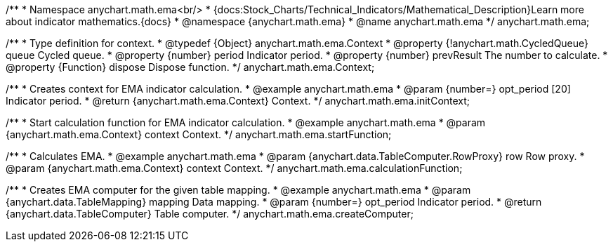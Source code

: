 /**
 * Namespace anychart.math.ema<br/>
 * {docs:Stock_Charts/Technical_Indicators/Mathematical_Description}Learn more about indicator mathematics.{docs}
 * @namespace {anychart.math.ema}
 * @name anychart.math.ema
 */
anychart.math.ema;

/**
 * Type definition for context.
 * @typedef {Object} anychart.math.ema.Context
 * @property {!anychart.math.CycledQueue} queue Cycled queue.
 * @property {number} period Indicator period.
 * @property {number} prevResult The number to calculate.
 * @property {Function} dispose Dispose function.
 */
anychart.math.ema.Context;

//----------------------------------------------------------------------------------------------------------------------
//
//  anychart.math.ema.initContext
//
//----------------------------------------------------------------------------------------------------------------------

/**
 * Creates context for EMA indicator calculation.
 * @example anychart.math.ema
 * @param {number=} opt_period [20] Indicator period.
 * @return {anychart.math.ema.Context} Context.
 */
anychart.math.ema.initContext;

//----------------------------------------------------------------------------------------------------------------------
//
//  anychart.math.ema.startFunction
//
//----------------------------------------------------------------------------------------------------------------------

/**
 * Start calculation function for EMA indicator calculation.
 * @example anychart.math.ema
 * @param {anychart.math.ema.Context} context Context.
 */
anychart.math.ema.startFunction;

//----------------------------------------------------------------------------------------------------------------------
//
//  anychart.math.ema.calculationFunction
//
//----------------------------------------------------------------------------------------------------------------------

/**
 * Calculates EMA.
 * @example anychart.math.ema
 * @param {anychart.data.TableComputer.RowProxy} row Row proxy.
 * @param {anychart.math.ema.Context} context Context.
 */
anychart.math.ema.calculationFunction;

//----------------------------------------------------------------------------------------------------------------------
//
//  anychart.math.ema.createComputer
//
//----------------------------------------------------------------------------------------------------------------------

/**
 * Creates EMA computer for the given table mapping.
 * @example anychart.math.ema
 * @param {anychart.data.TableMapping} mapping Data mapping.
 * @param {number=} opt_period Indicator period.
 * @return {anychart.data.TableComputer} Table computer.
 */
anychart.math.ema.createComputer;

